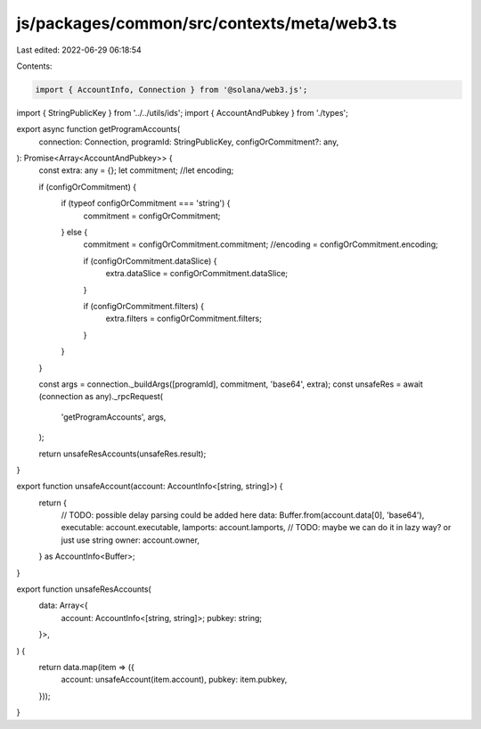 js/packages/common/src/contexts/meta/web3.ts
============================================

Last edited: 2022-06-29 06:18:54

Contents:

.. code-block:: ts

    import { AccountInfo, Connection } from '@solana/web3.js';
import { StringPublicKey } from '../../utils/ids';
import { AccountAndPubkey } from './types';

export async function getProgramAccounts(
  connection: Connection,
  programId: StringPublicKey,
  configOrCommitment?: any,
): Promise<Array<AccountAndPubkey>> {
  const extra: any = {};
  let commitment;
  //let encoding;

  if (configOrCommitment) {
    if (typeof configOrCommitment === 'string') {
      commitment = configOrCommitment;
    } else {
      commitment = configOrCommitment.commitment;
      //encoding = configOrCommitment.encoding;

      if (configOrCommitment.dataSlice) {
        extra.dataSlice = configOrCommitment.dataSlice;
      }

      if (configOrCommitment.filters) {
        extra.filters = configOrCommitment.filters;
      }
    }
  }

  const args = connection._buildArgs([programId], commitment, 'base64', extra);
  const unsafeRes = await (connection as any)._rpcRequest(
    'getProgramAccounts',
    args,
  );

  return unsafeResAccounts(unsafeRes.result);
}

export function unsafeAccount(account: AccountInfo<[string, string]>) {
  return {
    // TODO: possible delay parsing could be added here
    data: Buffer.from(account.data[0], 'base64'),
    executable: account.executable,
    lamports: account.lamports,
    // TODO: maybe we can do it in lazy way? or just use string
    owner: account.owner,
  } as AccountInfo<Buffer>;
}

export function unsafeResAccounts(
  data: Array<{
    account: AccountInfo<[string, string]>;
    pubkey: string;
  }>,
) {
  return data.map(item => ({
    account: unsafeAccount(item.account),
    pubkey: item.pubkey,
  }));
}


